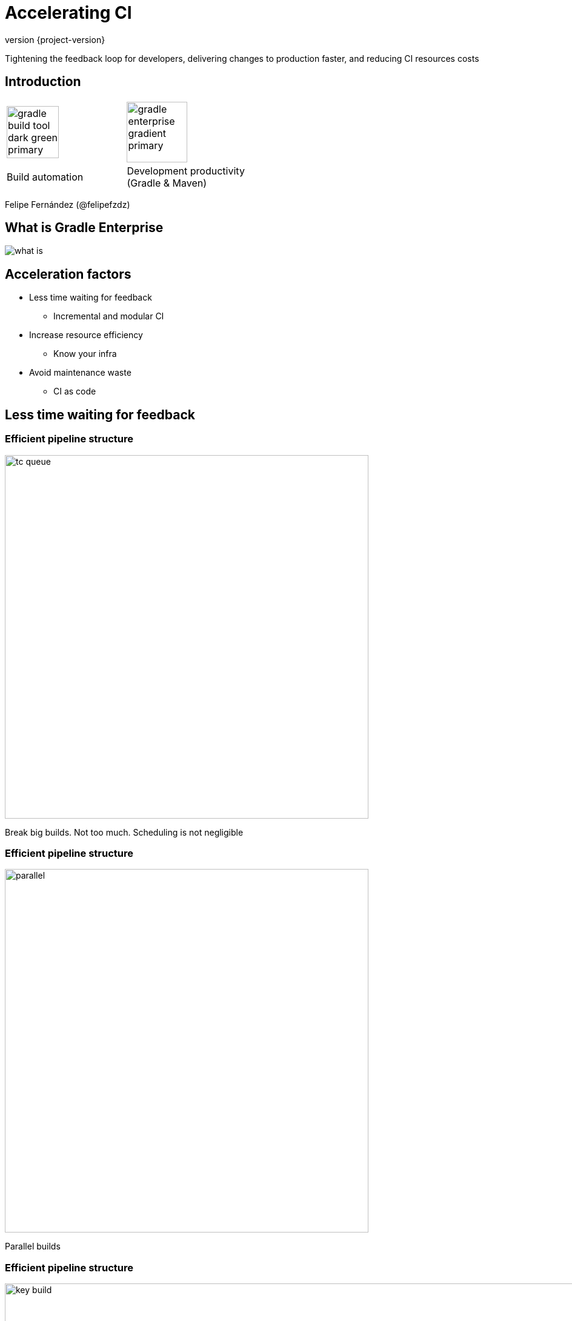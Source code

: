 = Accelerating CI
:revnumber: {project-version}
:example-caption!:
ifndef::imagesdir[:imagesdir: images]
ifndef::sourcedir[:sourcedir: ../java]
:navigation:
:menu:
:status:
:title-slide-background-image: title.jpeg
:title-slide-background-transition: none
:icons: font

Tightening the feedback loop for developers, delivering changes to production faster, and reducing CI resources costs


== Introduction

[cols="2*^.<"]
|=== 
a| image::gradle-build-tool-dark-green-primary.svg[width=auto, height=86px] 
a| image::gradle-enterprise-gradient-primary.svg[width=auto, height=100px] 

.<| Build automation 
.<| Development productivity +
(Gradle & Maven)
|===

Felipe Fernández (@felipefzdz)



== What is Gradle Enterprise

image::what-is.png[width=auto, height=auto]  


== Acceleration factors

* Less time waiting for feedback
** Incremental and modular CI
* Increase resource efficiency
** Know your infra
* Avoid maintenance waste
** CI as code


== Less time waiting for feedback

=== Efficient pipeline structure

[.shadow]
image::tc_queue.png[width=600, height=auto]

Break big builds. Not too much. Scheduling is not negligible

=== Efficient pipeline structure

[.shadow]
image::parallel.png[width=600, height=auto]

Parallel builds

=== Efficient pipeline structure

[.shadow]
image::key_build.png[width=1000, height=auto]

Stage, key builds. Developers care about this.

== Avoid repeating work

=== What is a build cache?

image::what-is-a-build-cache.png[width=700px, height=auto]

When the inputs have not changed, the output can be reused from a previous run.


=== Build Cache on CI

[.shadow]
image::seed.png[width=600, height=auto]
Avoid race conditions by using a seed/warm-cache/fan-out build


=== Reuse CI work locally

[.shadow]
image::ci_local_build_cache_strategy.svg[width=430px, height=auto]

GE Build Cache also gives you replication for distributed teams

=== TC Personal Builds

[.shadow]
image::personal.png[width=500px, height=auto]

Run as a precommit check and reuse cache outputs

== Increase resource efficiency

=== CI agent environment

* Physical machines
** Less efficient. Operational costs. Requires economic analysis

=== CI agent environment

* Persistent virtual machines
** Cattle not pets

=== CI agent environment

* Semi permanent VMs or containers (state retained between builds)
** EC2 spot instances with idle timeout

=== CI agent environment

* Ephemeral containers (state discarded for every build)
** Loses Gradle optimizations. Dependency cache, daemon, JIT
** Repository mirrors

=== CI agent pools

* Correct sizing
** OS, project. Driven by metrics
* Priorities
** Seed builds should not wait

== Measure acceleration

=== Measure acceleration

* Define key metrics
** Time Spent in Queue. Total time of key build. Retry ratio

=== Measure acceleration

[.shadow]
image::statistics.png[width=1000px, height=auto]

TC Rest API. Ensure that you're going in the right direction

=== Measure acceleration

[.shadow]
image::performance.png[width=1000px, height=auto]

GE performance dashboard. Understand build cache gains over the time

=== Measure acceleration

[source,json]
----
id: 2
event: BuildEvent
data: {
    "timestamp": 1466640000001,
    "type": {
        "majorVersion": 1,
        "minorVersion": 0,
        "eventType": "BuildRequestedTasks"
    },
    "data": {
        "excluded": [],
        "requested": ["build"]
    }
}
----

GE Export API. Create your own analytics

=== Keep CI healthy

* Flaky tests
** Build cop. Automated tagging. Automated retrying
* Different reasons for failure
** Legit, flaky, environmental


== Avoid maintenance waste

=== CI infra as code

* Configuration management
** It ensures that defined states are held
* Handle agents
** Scale and troubleshoot easily
* Evolve your appliance
** With auditable code

=== CI logic as code

* TC Kotlin DSL
** Stop clicking on screens
* Reuse and generalize
** Agent requirements, cleaning steps, retry policies


=== Split jobs example

[source, kotlin]
val browserTests = subProject(":scans-server-test-browser") {
    (1..8).map { group ->
        gradleBuildType("Group $group ") {
            uuid = "fd6fc3c7-e0c9-49df-a88f-59f385ef7629".toId(group.toString())
            buildType {
                dependencies {
                    snapshot(BuildTypeRegistry.get(sanityCheckBuild))
                }
                artifactRules = "scans-server-test-browser/build/reports/geb/** => geb"
            }
            gradle {
                tasks = ":scans-server-test-browser:testGroup$group"
            }
        }
    }
}

TC Kotlin DSL

=== Split jobs example

[source, kotlin]
----
fun Project.gradleBuildType(spec: GradleBuildTypeSpec): Deferred<BuildType> {
    return BuildTypeRegistry.register(spec, buildType(spec.name) {
        spec.buildTypeInit(this)
        spec.uuid?.let { uuid = it.toId(ProjectContext.branch.name) }

        steps {
            gradle {
                buildFile = ""
                enableStacktrace = true
                useGradleWrapper = true
                apply(spec.gradleStepInit)
                tasks = "clean $tasks"
                gradleParams = gradleParams ?: gradleDefaultParameters
                addGradleParam("--daemon")
            }
        }
    })
}
----

Reusable components

=== Split jobs example

[source, groovy]
----
spec.count.times { i ->
    tasks.create("testGroup${i + 1}", Test) { Test t ->
        dependsOn project.tasks.create("configure${t.name.capitalize()}").doFirst {
            def sourceTree = sourceSets.test.allSource
            def files = sourceTree.files.sort(false) { it.absolutePath }

            def notGroovyFiles = files.findAll { !it.name.endsWith(".groovy") }
            assert notGroovyFiles.empty

            def filesWithBasesStripped = files.findAll { !it.name.startsWith("Base") }
            def groups = ListUtil.distribute(filesWithBasesStripped, spec.count)

            assert groups.size == spec.count
            assert groups.flatten().size() == filesWithBasesStripped.size()

            def group = groups[i]
            def patterns = group.collect {
                def className = it.name.substring(0, it.name.length() - ".groovy".length())
                className.toString()
            }
            t.setTestNameIncludePatterns(patterns)
        }
    }
}
----

Gradle FTW

== Slides

https://github.com/felipefzdz/accelerating-ci

[%conceal]